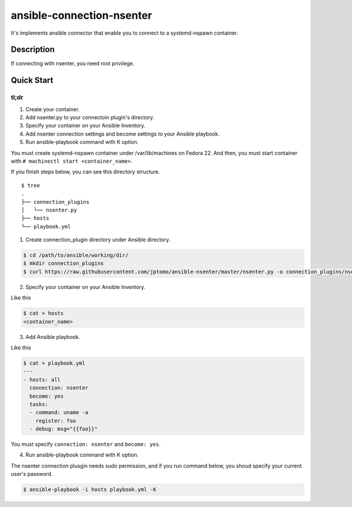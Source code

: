 ==========================
ansible-connection-nsenter
==========================

It's implements ansible connector that enable you to connect to
a systemd-nspawn container.

Description
===========

If connecting with nsenter, you need root privilege.

Quick Start
===========

tl;dr
-----

1. Create your container.
2. Add nsenter.py to your connectoin plugin's directory.
3. Specify your container on your Ansible Inventory.
4. Add nsenter connection settings and become settings to your Ansible playbook.
5. Run ansible-playbook command with K option.

You must create systemd-nspawn container under /var/lib/machines on Fedora 22.
And then, you must start container with ``# machinectl start <container_name>``.

If you finish steps below, you can see this directory structure.

::

  $ tree
  .
  ├── connection_plugins
  │   └── nsenter.py
  ├── hosts
  └── playbook.yml

1. Create connection_plugin directory under Ansible directory.

.. code-block:: console

   $ cd /path/to/ansible/working/dir/
   $ mkdir connection_plugins
   $ curl https://raw.githubusercontent.com/jptomo/ansible-nsenter/master/nsenter.py -o connection_plugins/nsenter.py

2. Specify your container on your Ansible Inventory.

Like this

.. code-block:: console

   $ cat > hosts
   <container_name>

3. Add Ansible playbook.

Like this

.. code-block:: console

   $ cat > playbook.yml
   ---
   - hosts: all
     connection: nsenter
     become: yes
     tasks:
     - command: uname -a
       register: foo
     - debug: msg="{{foo}}"

You must specify ``connection: nsenter`` and ``become: yes``.

4. Run ansible-playbook command with K option.

The nsenter connection plusgin needs sudo permission, and if you run command
below, you shoud specify your current user's password.

.. code-block:: console

   $ ansible-playbook -i hosts playbook.yml -K
